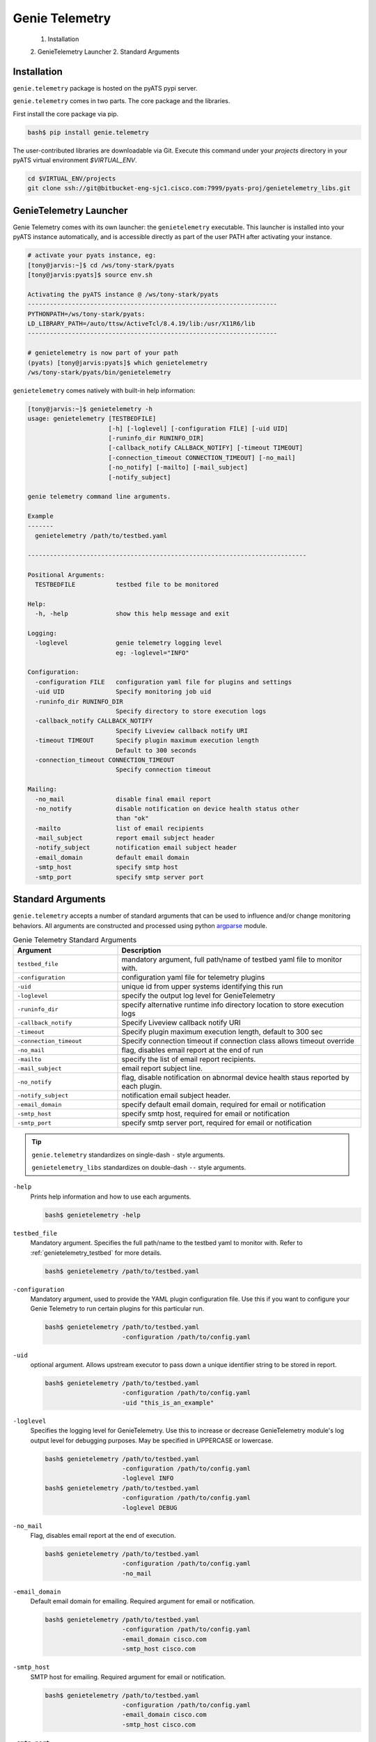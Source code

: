 .. _usage:

===============
Genie Telemetry
===============

    1. Installation
    2. GenieTelemetry Launcher
    2. Standard Arguments

Installation
------------
``genie.telemetry`` package is hosted on the pyATS pypi server. 

``genie.telemetry`` comes in two parts. The core package and the libraries.

First install the core package via pip.

.. code-block:: bash

    bash$ pip install genie.telemetry

The user-contributed libraries are downloadable via Git. Execute this command
under your `projects` directory in your pyATS virtual environment `$VIRTUAL_ENV`.

.. code-block:: bash

    cd $VIRTUAL_ENV/projects
    git clone ssh://git@bitbucket-eng-sjc1.cisco.com:7999/pyats-proj/genietelemetry_libs.git


GenieTelemetry Launcher
-----------------------
Genie Telemetry comes with its own launcher: the ``genietelemetry`` executable.
This launcher is installed into your pyATS instance automatically, and is
accessible directly as part of the user PATH after activating your instance.

.. code-block:: bash

    # activate your pyats instance, eg:
    [tony@jarvis:~]$ cd /ws/tony-stark/pyats
    [tony@jarvis:pyats]$ source env.sh

    Activating the pyATS instance @ /ws/tony-stark/pyats
    --------------------------------------------------------------------
    PYTHONPATH=/ws/tony-stark/pyats:
    LD_LIBRARY_PATH=/auto/ttsw/ActiveTcl/8.4.19/lib:/usr/X11R6/lib
    --------------------------------------------------------------------

    # genietelemetry is now part of your path
    (pyats) [tony@jarvis:pyats]$ which genietelemetry
    /ws/tony-stark/pyats/bin/genietelemetry

``genietelemetry`` comes natively with built-in help information:

.. code-block:: bash

    [tony@jarvis:~]$ genietelemetry -h
    usage: genietelemetry [TESTBEDFILE]
                          [-h] [-loglevel] [-configuration FILE] [-uid UID]
                          [-runinfo_dir RUNINFO_DIR]
                          [-callback_notify CALLBACK_NOTIFY] [-timeout TIMEOUT]
                          [-connection_timeout CONNECTION_TIMEOUT] [-no_mail]
                          [-no_notify] [-mailto] [-mail_subject]
                          [-notify_subject]

    genie telemetry command line arguments.

    Example
    -------
      genietelemetry /path/to/testbed.yaml

    ----------------------------------------------------------------------------

    Positional Arguments:
      TESTBEDFILE           testbed file to be monitored

    Help:
      -h, -help             show this help message and exit

    Logging:
      -loglevel             genie telemetry logging level
                            eg: -loglevel="INFO"

    Configuration:
      -configuration FILE   configuration yaml file for plugins and settings
      -uid UID              Specify monitoring job uid
      -runinfo_dir RUNINFO_DIR
                            Specify directory to store execution logs
      -callback_notify CALLBACK_NOTIFY
                            Specify Liveview callback notify URI
      -timeout TIMEOUT      Specify plugin maximum execution length
                            Default to 300 seconds
      -connection_timeout CONNECTION_TIMEOUT
                            Specify connection timeout

    Mailing:
      -no_mail              disable final email report
      -no_notify            disable notification on device health status other
                            than "ok"
      -mailto               list of email recipients
      -mail_subject         report email subject header
      -notify_subject       notification email subject header
      -email_domain         default email domain
      -smtp_host            specify smtp host
      -smtp_port            specify smtp server port



Standard Arguments
------------------
``genie.telemetry`` accepts a number of standard arguments that can be used to
influence and/or change monitoring behaviors. All arguments are constructed and
processed using python `argparse`_ module.


.. _argparse: https://docs.python.org/3/library/argparse.html

.. csv-table:: Genie Telemetry Standard Arguments
    :header: Argument, Description
    :widths: 30, 70

    ``testbed_file``, "mandatory argument, full path/name of testbed yaml file
    to monitor with."
    ``-configuration``, "configuration yaml file for telemetry plugins"
    ``-uid``, "unique id from upper systems identifying this run"
    ``-loglevel``, "specify the output log level for GenieTelemetry"
    ``-runinfo_dir``, "specify alternative runtime info directory location to
    store execution logs"
    ``-callback_notify``, "Specify Liveview callback notify URI"
    ``-timeout``, "Specify plugin maximum execution length, default to 300 sec"
    ``-connection_timeout``, "Specify connection timeout if connection class
    allows timeout override"
    ``-no_mail``, "flag, disables email report at the end of run"
    ``-mailto``, "specify the list of email report recipients."
    ``-mail_subject``, "email report subject line."
    ``-no_notify``, "flag, disable notification on abnormal device health staus
    reported by each plugin."
    ``-notify_subject``, "notification email subject header."
    ``-email_domain``, "specify default email domain, required for email or
    notification"
    ``-smtp_host``, "specify smtp host, required for email or notification"
    ``-smtp_port``, "specify smtp server port, required for email or
    notification"

.. tip::

    ``genie.telemetry`` standardizes on single-dash ``-`` style arguments.

    ``genietelemetry_libs`` standardizes on double-dash ``--`` style arguments.


``-help``
    Prints help information and how to use each arguments.

    .. code-block:: bash

        bash$ genietelemetry -help

``testbed_file``
    Mandatory argument. Specifies the full path/name to the testbed yaml to
    monitor with. Refer to :ref:`genietelemetry_testbed` for more details.

    .. code-block:: bash

        bash$ genietelemetry /path/to/testbed.yaml

``-configuration``
    Mandatory argument, used to provide the YAML plugin configuration file. Use
    this if you want to configure your Genie Telemetry to run certain plugins
    for this particular run.

    .. code-block:: bash

        bash$ genietelemetry /path/to/testbed.yaml
                             -configuration /path/to/config.yaml

``-uid``
    optional argument. Allows upstream executor to pass down a unique identifier
    string to be stored in report.

    .. code-block:: bash

        bash$ genietelemetry /path/to/testbed.yaml
                             -configuration /path/to/config.yaml
                             -uid "this_is_an_example"

``-loglevel``
    Specifies the logging level for GenieTelemetry. Use this to increase or
    decrease GenieTelemetry module's log output level for debugging purposes.
    May be specified in UPPERCASE or lowercase.

    .. code-block:: bash

        bash$ genietelemetry /path/to/testbed.yaml
                             -configuration /path/to/config.yaml
                             -loglevel INFO
        bash$ genietelemetry /path/to/testbed.yaml
                             -configuration /path/to/config.yaml
                             -loglevel DEBUG

.. _log level: https://docs.python.org/3/howto/logging.html#logging-levels

``-no_mail``
    Flag, disables email report at the end of execution.

    .. code-block:: bash

        bash$ genietelemetry /path/to/testbed.yaml
                             -configuration /path/to/config.yaml
                             -no_mail

``-email_domain``
    Default email domain for emailing. Required argument for email or
    notification.

    .. code-block:: bash

        bash$ genietelemetry /path/to/testbed.yaml
                             -configuration /path/to/config.yaml
                             -email_domain cisco.com
                             -smtp_host cisco.com

``-smtp_host``
    SMTP host for emailing. Required argument for email or
    notification.

    .. code-block:: bash

        bash$ genietelemetry /path/to/testbed.yaml
                             -configuration /path/to/config.yaml
                             -email_domain cisco.com
                             -smtp_host cisco.com

``-smtp_port``
    SMTP port for emailing. Optional argument for email or
    notification. (Default: 25)

    .. code-block:: bash

        bash$ genietelemetry /path/to/testbed.yaml
                             -configuration /path/to/config.yaml
                             -email_domain cisco.com
                             -smtp_host cisco.com
                             -smtp_port 25

``-mailto``
    Provides a list of recipients that receive email report at the
    end of the run. Supports using either white-space, comma or semi-colon as
    the delimiter, and supports either user ids or full email addresses.
    (default: current user)

    .. code-block:: bash

        bash$ genietelemetry /path/to/testbed.yaml
                             -configuration /path/to/config.yaml
                             -email_domain cisco.com
                             -smtp_host cisco.com
                             -mailto "chambers, psp, crobbins@cisco.com"

``-mail_subject``
    When specified, replaces the default email report subject line.
    (default: ``Monitoring Report - testbed: <name> by: <username>, Status
    <status>``)

    .. code-block:: bash

        bash$ genietelemetry /path/to/testbed.yaml
                             -configuration /path/to/config.yaml
                             -email_domain cisco.com
                             -smtp_host cisco.com
                             -mail_subject "legen -wait-for-it- dary.Legendary!"

``-no_notify``
    Flag, disables notification on abnormal device health staus detected from
    each plugin.

    .. code-block:: bash

        bash$ genietelemetry /path/to/testbed.yaml
                             -configuration /path/to/config.yaml
                             -email_domain cisco.com
                             -smtp_host cisco.com
                             -no_notify

``-notify_subject``
    When specified, replaces the default email notification subject line.
    (default: ``Monitoring Notification - device: <name> plugin: <plugin>
    status: <status>``)

    .. code-block:: bash

        bash$ genietelemetry /path/to/testbed.yaml
                             -configuration /path/to/config.yaml
                             -email_domain cisco.com
                             -smtp_host cisco.com
                             -mail_subject "legen -wait-for-it- dary.Legendary!"

``-runinfo_dir``
    Specifies an alternative location for ``genietelemetry`` execution
    ``runinfo`` directory to store log and result yaml file. Default to current
    folder.

    .. code-block:: bash

        bash$ genietelemetry /path/to/testbed.yaml
                             -configuration /path/to/config.yaml
                             -email_domain cisco.com
                             -smtp_host cisco.com
                             -runinfo_dir /my/runinfo/directory

``-callback_notify``
    Specify Liveview callback notify URI. The Genie Telemetry will stream log
    and execution result over websocket protocol.

    .. code-block:: bash

        bash$ genietelemetry /path/to/testbed.yaml
                             -configuration /path/to/config.yaml
                             -email_domain cisco.com
                             -smtp_host cisco.com
                             -callback_notify http://your.socket.io.server
.. note::

    This argument has prerequisite of ats.liveview package.

.. tip::

    If the uri contains fragment which will be used as part of Authorization
    Header for the Websocket request.

    for example: http://your.socket.io.server#jwt+<Token> will translate into
    Websocket request header: 

    .. code-block::

        Authorization: jwt <Token>


``-timeout``
    Specify each plugin maximum execution length. Default to 300 seconds

    .. code-block:: bash

        bash$ genietelemetry /path/to/testbed.yaml
                             -configuration /path/to/config.yaml
                             -email_domain cisco.com
                             -smtp_host cisco.com
                             -timeout 30

``-connection_timeout``
    Specify connection timeout, if connection class defined at testbed yaml file
    supports timeout argument override.

    .. code-block:: bash

        bash$ genietelemetry /path/to/testbed.yaml
                             -configuration /path/to/config.yaml
                             -email_domain cisco.com
                             -smtp_host cisco.com
                             -connection_timeout 10

.. _genietelemetry_testbed:

Testbed File
------------
Testbed file for Genie Telemetry is slightly different to regular pyATS testbed
yaml file.

- device should contains mandatory key 'os' and has custom abstraction order
  defined for abstraction plugins to work.
- suggested values for 'os' abstraction token are `nxos`, `iosxe`, `iosxr` or
  any token that is used at your genie telemetry plugin.

Example Testbed File

.. code-block:: yaml

    testbed:
        name: sampleTestbed
        tacacs:
            login_prompt: "login:"
            password_prompt: "Password:"
            username: admin
        passwords:
            tacacs: CSCO12345^
            enable:  lab
            line: lab

    devices:
        ott-tb1-n7k4:
            type: Nexus 7000
            alias: device-1
            os: 'nxos'
            connections:
                a:
                  protocol: telnet
                  ip: 10.85.84.80
                  port: 2001
                b:
                  protocol: telnet
                  ip: 10.85.84.80
                  port: 2003
                alt:
                  protocol: telnet
                  ip: 5.19.27.5
            custom:
                abstraction:
                  order: [os]

.. hint::

    Please remember to include default connection class and `abstraction`_ order
    in your testbed YAML file as shown in the example above.

    .. _abstraction: http://wwwin-pyats.cisco.com/cisco-shared/abstract/html/